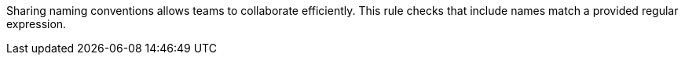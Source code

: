 Sharing naming conventions allows teams to collaborate efficiently. This rule checks that include names match a provided regular expression.
